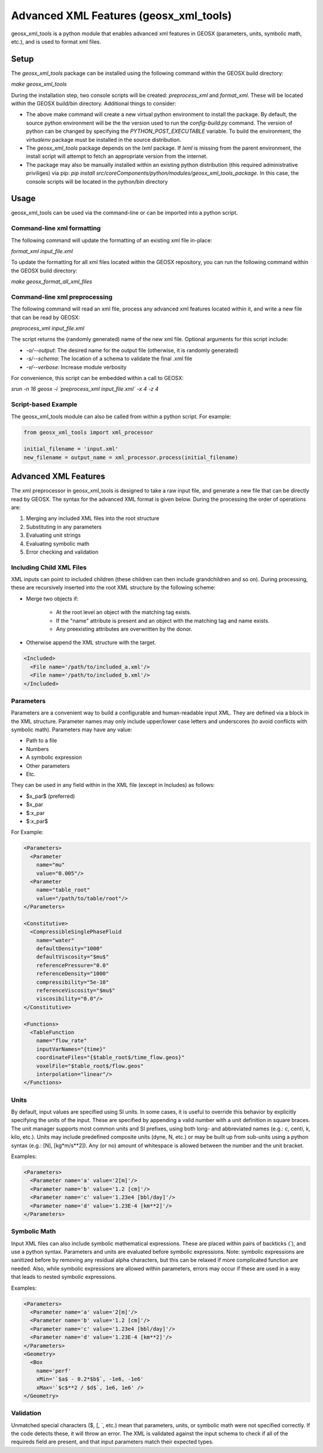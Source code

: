 
.. _advanced_xml_features:

###############################################################################
Advanced XML Features (geosx_xml_tools)
###############################################################################

geosx_xml_tools is a python module that enables advanced xml features in GEOSX (parameters, units, symbolic math, etc.), and is used to format xml files.


Setup
=================================

The `geosx_xml_tools` package can be installed using the following command within the GEOSX build directory:

`make geosx_xml_tools`

During the installation step, two console scripts will be created: `preprocess_xml` and `format_xml`.
These will be located within the GEOSX build/bin directory.
Additional things to consider: 

- The above make command will create a new virtual python environment to install the package.  By default, the source python environment will be the the version used to run the `config-build.py` command.  The version of python can be changed by specifying the `PYTHON_POST_EXECUTABLE` variable.  To build the environment, the `virtualenv` package must be installed in the source distribution.
- The `geosx_xml_tools` package depends on the `lxml` package. If `lxml` is missing from the parent environment, the install script will attempt to fetch an appropriate version from the internet.
- The package may also be manually installed within an existing python distribution (this required administrative priviliges) via pip: `pip install src/coreComponents/python/modules/geosx_xml_tools_package`.  In this case, the console scripts will be located in the python/bin directory


Usage
=================================

geosx_xml_tools can be used via the command-line or can be imported into a python script.


Command-line xml formatting
------------------------------

The following command will update the formatting of an existing xml file in-place:

`format_xml input_file.xml`

To update the formatting for all xml files located within the GEOSX repository, you can run the following command within the GEOSX build directory:

`make geosx_format_all_xml_files`


Command-line xml preprocessing
------------------------------

The following command will read an xml file, process any advanced xml features located within it, and write a new file that can be read by GEOSX:

`preprocess_xml input_file.xml`

The script returns the (randomly generated) name of the new xml file.
Optional arguments for this script include:

- `-o/--output`: The desired name for the output file (otherwise, it is randomly generated)
- `-s/--schema`: The location of a schema to validate the final .xml file
- `-v/--verbose`: Increase module verbosity

For convenience, this script can be embedded within a call to GEOSX:

`srun -n 16 geosx -i \`preprocess_xml input_file.xml\` -x 4 -z 4`


Script-based Example
------------------------------

The geosx_xml_tools module can also be called from within a python script.  For example:

.. code-block:: python

  from geosx_xml_tools import xml_processor

  initial_filename = 'input.xml'
  new_filename = output_name = xml_processor.process(initial_filename)



Advanced XML Features
=================================

The xml preprocessor in geosx_xml_tools is designed to take a raw input file, and generate a new file that can be directly read by GEOSX.
The syntax for the advanced XML format is given below.
During the processing the order of operations are:

1) Merging any included XML files into the root structure
2) Substituting in any parameters
3) Evaluating unit strings
4) Evaluating symbolic math
5) Error checking and validation


Including Child XML Files
------------------------------
XML inputs can point to included children (these children can then include grandchildren and so on).
During processing, these are recursively inserted into the root XML structure by the following scheme:

- Merge two objects if:

    - At the root level an object with the matching tag exists.
    - If the "name" attribute is present and an object with the matching tag and name exists.
    - Any preexisting attributes are overwritten by the donor.
- Otherwise append the XML structure with the target.


.. code-block:: xml

  <Included>
    <File name='/path/to/included_a.xml'/>
    <File name='/path/to/included_b.xml'/>
  </Included>



Parameters
------------------------------
Parameters are a convenient way to build a configurable and human-readable input XML.
They are defined via a block in the XML structure.
Parameter names may only include upper/lower case letters and underscores (to avoid conflicts with symbolic math).
Parameters may have any value:

- Path to a file
- Numbers
- A symbolic expression
- Other parameters
- Etc.


They can be used in any field within in the XML file (except in Includes) as follows:

- $x_par$  (preferred)
- $x_par
- $:x_par
- $:x_par$


For Example:

.. code-block:: xml

  <Parameters>
    <Parameter
      name="mu"
      value="0.005"/>
    <Parameter
      name="table_root"
      value="/path/to/table/root"/>
  </Parameters>
  
  <Constitutive>
    <CompressibleSinglePhaseFluid
      name="water"
      defaultDensity="1000"
      defaultViscosity="$mu$"
      referencePressure="0.0"
      referenceDensity="1000"
      compressibility="5e-10"
      referenceViscosity="$mu$"
      viscosibility="0.0"/>
  </Constitutive>

  <Functions>
    <TableFunction
      name="flow_rate"
      inputVarNames="{time}"
      coordinateFiles="{$table_root$/time_flow.geos}"
      voxelFile="$table_root$/flow.geos"
      interpolation="linear"/>
  </Functions>



Units
------------------------------
By default, input values are specified using SI units.
In some cases, it is useful to override this behavior by explicitly specifying the units of the input.
These are specified by appending a valid number with a unit definition in square braces.
The unit manager supports most common units and SI prefixes, using both long- and abbreviated names (e.g.: c, centi, k, kilo, etc.).
Units may include predefined composite units (dyne, N, etc.) or may be built up from sub-units using a python syntax (e.g.: [N], [kg*m/s**2]).
Any (or no) amount of whitespace is allowed between the number and the unit bracket.


Examples:

.. code-block:: xml

  <Parameters>
    <Parameter name='a' value='2[m]'/>
    <Parameter name='b' value='1.2 [cm]'/>
    <Parameter name='c' value='1.23e4 [bbl/day]'/>
    <Parameter name='d' value='1.23E-4 [km**2]'/>
  </Parameters>



Symbolic Math
------------------------------
Input XML files can also include symbolic mathematical expressions.
These are placed within pairs of backticks (\`), and use a python syntax.
Parameters and units are evaluated before symbolic expressions.
Note: symbolic expressions are sanitized before by removing any residual alpha characters, but this can be relaxed if more complicated function are needed.
Also, while symbolic expressions are allowed within parameters, errors may occur if these are used in a way that leads to nested symbolic expressions.


Examples:

.. code-block:: xml

  <Parameters>
    <Parameter name='a' value='2[m]'/>
    <Parameter name='b' value='1.2 [cm]'/>
    <Parameter name='c' value='1.23e4 [bbl/day]'/>
    <Parameter name='d' value='1.23E-4 [km**2]'/>
  </Parameters>
  <Geometry>
    <Box
      name='perf'
      xMin='`$a$ - 0.2*$b$`, -1e6, -1e6'
      xMax='`$c$**2 / $d$`, 1e6, 1e6' />
  </Geometry>


Validation
------------------------------
Unmatched special characters ($, [, \`, etc.) mean that parameters, units, or symbolic math were not specified correctly.  
If the code detects these, it will throw an error.
The XML is validated against the input schema to check if all of the requireds field are present, and that input parameters match their expected types.


